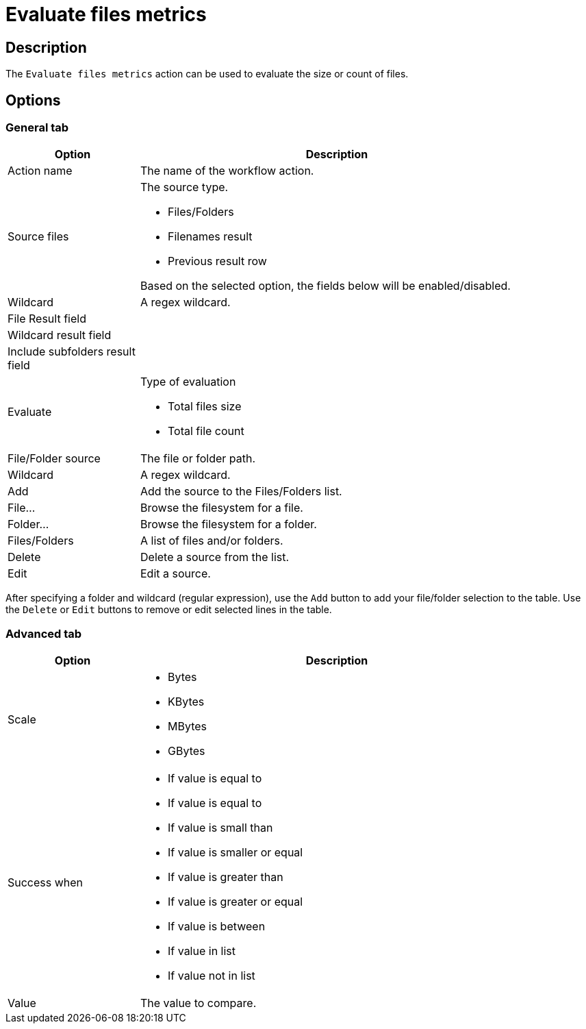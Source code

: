 ////
Licensed to the Apache Software Foundation (ASF) under one
or more contributor license agreements.  See the NOTICE file
distributed with this work for additional information
regarding copyright ownership.  The ASF licenses this file
to you under the Apache License, Version 2.0 (the
"License"); you may not use this file except in compliance
with the License.  You may obtain a copy of the License at
  http://www.apache.org/licenses/LICENSE-2.0
Unless required by applicable law or agreed to in writing,
software distributed under the License is distributed on an
"AS IS" BASIS, WITHOUT WARRANTIES OR CONDITIONS OF ANY
KIND, either express or implied.  See the License for the
specific language governing permissions and limitations
under the License.
////
:documentationPath: /workflow/actions/
:language: en_US
:description: The Evaluate files metrics action can be used to evaluate the size or count of files.

= Evaluate files metrics

== Description

The `Evaluate files metrics` action can be used to evaluate the size or count of files.

== Options

=== General tab

[options="header", width="90%", cols="1,3"]
|===
|Option|Description
|Action name|The name of the workflow action.
|Source files a|The source type.

* Files/Folders
* Filenames result
* Previous result row

Based on the selected option, the fields below will be enabled/disabled.

|Wildcard|A regex wildcard.
|File Result field|
|Wildcard result field|
|Include subfolders result field|
|Evaluate a|Type of evaluation

* Total files size
* Total file count

|File/Folder source|The file or folder path.
|Wildcard|A regex wildcard.
|Add|Add the source to the Files/Folders list.
|File...|Browse the filesystem for a file.
|Folder...|Browse the filesystem for a folder.
|Files/Folders|A list of files and/or folders.
|Delete|Delete a source from the list.
|Edit|Edit a source.
|===

After specifying a folder and wildcard (regular expression), use the `Add` button to add your file/folder selection to the table. Use the `Delete` or `Edit` buttons to remove or edit selected lines in the table.

=== Advanced tab

[options="header", width="90%", cols="1,3"]
|===
|Option|Description
|Scale a|
* Bytes
* KBytes
* MBytes
* GBytes

|Success when a|
* If value is equal to
* If value is equal to
* If value is small than
* If value is smaller or equal
* If value is greater than
* If value is greater or equal
* If value is between
* If value in list
* If value not in list

|Value|The value to compare.
|===